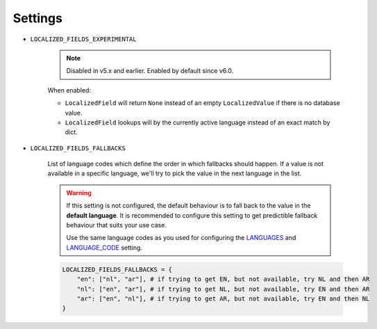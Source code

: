 .. _LANGUAGES: https://docs.djangoproject.com/en/2.2/ref/settings/#std:setting-LANGUAGE_CODE
.. _LANGUAGE_CODE: https://docs.djangoproject.com/en/2.2/ref/settings/#languages

Settings
========

.. LOCALIZED_FIELDS_EXPERIMENTAL:

* ``LOCALIZED_FIELDS_EXPERIMENTAL``

    .. note::

        Disabled in v5.x and earlier. Enabled by default since v6.0.

    When enabled:

    * ``LocalizedField`` will return ``None`` instead of an empty ``LocalizedValue`` if there is no database value.
    * ``LocalizedField`` lookups will by the currently active language instead of an exact match by dict.


.. _LOCALIZED_FIELDS_FALLBACKS:

* ``LOCALIZED_FIELDS_FALLBACKS``

    List of language codes which define the order in which fallbacks should happen. If a value is not available in a specific language, we'll try to pick the value in the next language in the list.

    .. warning::

        If this setting is not configured, the default behaviour is to fall back to the value in the **default language**. It is recommended to configure this setting to get predictible fallback behaviour that suits your use case.

        Use the same language codes as you used for configuring the `LANGUAGES`_ and `LANGUAGE_CODE`_ setting.

    .. code-block:: python

        LOCALIZED_FIELDS_FALLBACKS = {
            "en": ["nl", "ar"], # if trying to get EN, but not available, try NL and then AR
            "nl": ["en", "ar"], # if trying to get NL, but not available, try EN and then AR
            "ar": ["en", "nl"], # if trying to get AR, but not available, try EN and then NL
        }
